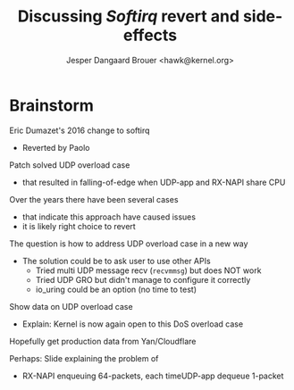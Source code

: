 # -*- fill-column: 79; -*-
#+TITLE: Discussing /Softirq/ revert and side-effects
#+AUTHOR: Jesper Dangaard Brouer <hawk@kernel.org>
#+EMAIL: hawk@kernel.org
#+REVEAL_THEME: redhat
#+REVEAL_TRANS: linear
#+REVEAL_MARGIN: 0
#+REVEAL_EXTRA_JS: { src: '../reveal.js/js/redhat.js'}
#+REVEAL_ROOT: ../reveal.js
#+OPTIONS: reveal_center:nil reveal_control:t reveal_history:nil
#+OPTIONS: reveal_width:1600 reveal_height:900
#+OPTIONS: ^:nil tags:nil toc:nil num:nil ':t


* For conference: NetConf 2023                                     :noexport:

This presentation will be given at [[http://vger.kernel.org/netconf2023.html][Netconf 2023]].

* Brainstorm

Eric Dumazet's 2016 change to softirq
 - Reverted by Paolo

Patch solved UDP overload case
 - that resulted in falling-of-edge when UDP-app and RX-NAPI share CPU

Over the years there have been several cases
 - that indicate this approach have caused issues
 - it is likely right choice to revert

The question is how to address UDP overload case in a new way
 - The solution could be to ask user to use other APIs
   - Tried multi UDP message recv (=recvmmsg=) but does NOT work
   - Tried UDP GRO but didn't manage to configure it correctly
   - io_uring could be an option (no time to test)

Show data on UDP overload case
 - Explain: Kernel is now again open to this DoS overload case

Hopefully get production data from Yan/Cloudflare

Perhaps: Slide explaining the problem of
 - RX-NAPI enqueuing 64-packets, each timeUDP-app dequeue 1-packet


* Emacs tricks                                                     :noexport:

# Local Variables:
# org-re-reveal-title-slide: "<h1 class=\"title\">%t</h1>
# <h2 class=\"author\">
# Jesper Dangaard Brouer<br/></h2>
# <h3>Netconf<br/>Paris, Sep 2023</h3>"
# org-export-filter-headline-functions: ((lambda (contents backend info) (replace-regexp-in-string "Slide: " "" contents)))
# End:
